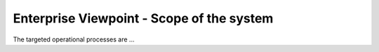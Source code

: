 Enterprise Viewpoint - Scope of the system
##########################################

The targeted operational processes are ...
